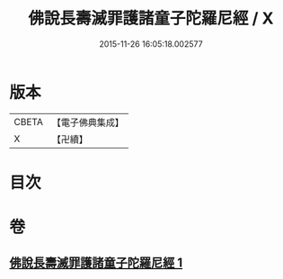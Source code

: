 #+TITLE: 佛說長壽滅罪護諸童子陀羅尼經 / X
#+DATE: 2015-11-26 16:05:18.002577
* 版本
 |     CBETA|【電子佛典集成】|
 |         X|【卍續】    |

* 目次
* 卷
** [[file:KR6i0581_001.txt][佛說長壽滅罪護諸童子陀羅尼經 1]]
